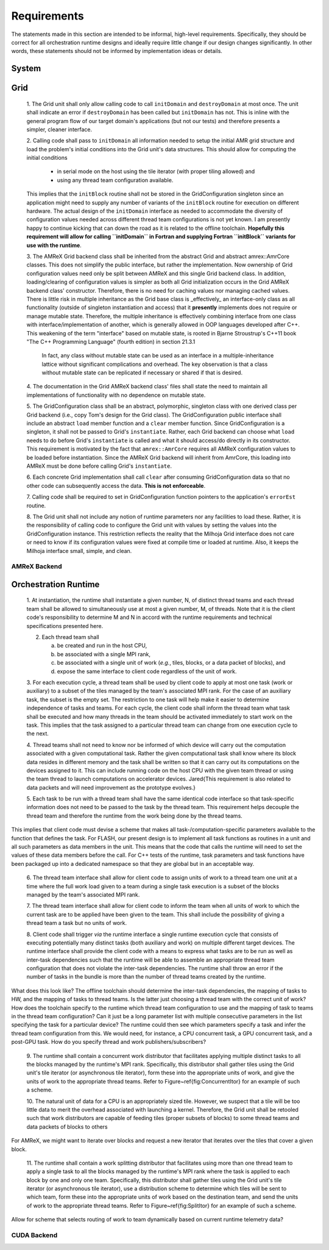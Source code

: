 Requirements
============
The statements made in this section are intended to be informal, high-level
requirements.  Specifically, they should be correct for all orchestration
runtime designs and ideally require little change if our design changes
significantly.  In other words, these statements should not be informed by
implementation ideas or details.

System
******

Grid
****

    1. The Grid unit shall only allow calling code to call ``initDomain`` and
    ``destroyDomain`` at most once. The unit shall indicate an error if
    ``destroyDomain`` has been called but ``initDomain`` has not.  This is
    inline with the general program flow of our target domain's applications
    (but not our tests) and therefore presents a simpler, cleaner interface.

    2. Calling code shall pass to ``initDomain`` all information needed to setup
    the initial AMR grid structure and load the problem's initial conditions
    into the Grid unit's data structures.  This should allow for computing the
    initial conditions

       * in serial mode on the host using the tile iterator (with proper tiling allowed) and
       * using any thread team configuration available.

    This implies that the ``initBlock`` routine shall not be stored in the
    GridConfiguration singleton since an application might need to supply any
    number of variants of the ``initBlock`` routine for execution on different
    hardware.  The actual design of the ``initDomain`` interface as needed to
    accommodate the diversity of configuration values needed across different
    thread team configurations is not yet known.  I am presently happy to
    continue kicking that can down the road as it is related to the offline
    toolchain.  **Hopefully this requirement will allow for calling ``initDomain``
    in Fortran and supplying Fortran ``initBlock`` variants for use with the
    runtime**.

    3. The AMReX Grid backend class shall be inherited from the abstract Grid and
    abstract amrex::AmrCore classes.  This does not simplify the public interface,
    but rather the implementation.  Now ownership of Grid configuration values need
    only be split between AMReX and this single Grid backend class.  In addition,
    loading/clearing of configuration values is simpler as both all Grid
    initialization occurs in the Grid AMReX backend class' constructor.  Therefore,
    there is no need for caching values nor managing cached values.  There is little
    risk in multiple inheritance as the Grid base class is _effectively_ an
    interface-only class as all functionality (outside of singleton instantiation
    and access) that it **presently** implements does not require or manage mutable
    state.  Therefore, the multiple inheritance is effectively combining interface
    from one class with interface/implementation of another, which is generally
    allowed in OOP languages developed after C++.  This weakening of the term
    "interface" based on mutable state, is rooted in Bjarne Stroustrup's C++11 book
    "The C++ Programming Language" (fourth edition) in section 21.3.1

        In fact, any class without mutable state can be used as an interface in
        a multiple-inheritance lattice without significant complications and
        overhead.  The key observation is that a class without mutable state can
        be replicated if necessary or shared if that is desired.

    4. The documentation in the Grid AMReX backend class' files shall state the
    need to maintain all implementations of functionality with no dependence on
    mutable state.

    5. The GridConfiguration class shall be an abstract, polymorphic, singleton
    class with one derived class per Grid backend (i.e., copy Tom's design for
    the Grid class).  The GridConfiguration public interface shall include an
    abstract ``load`` member function and a ``clear`` member function.  Since
    GridConfiguration is a singleton, it shall not be passed to Grid's
    ``instantiate``.  Rather, each Grid backend can choose what ``load`` needs to do
    before Grid's ``instantiate`` is called and what it should access/do directly
    in its constructor.  This requirement is motivated by the fact that
    ``amrex::AmrCore`` requires all AMReX configuration values to be loaded before
    instantiation.  Since the AMReX Grid backend will inherit from AmrCore, this
    loading into AMReX must be done before calling Grid's ``instantiate``.

    6. Each concrete Grid implementation shall call ``clear`` after consuming
    GridConfiguration data so that no other code can subsequently access the
    data.  **This is not enforceable**.

    7. Calling code shall be required to set in GridConfiguration function
    pointers to the application's ``errorEst`` routine.

    8. The Grid unit shall not include any notion of runtime parameters nor any
    facilities to load these.  Rather, it is the responsibility of calling code
    to configure the Grid unit with values by setting the values into the
    GridConfiguration instance.  This restriction reflects the reality that the
    Milhoja Grid interface does not care or need to know if its configuration
    values were fixed at compile time or loaded at runtime.  Also, it keeps the
    Milhoja interface small, simple, and clean.

AMReX Backend
-------------

Orchestration Runtime
*********************

    1. At instantiation, the runtime shall instantiate a given number, N, of
    distinct thread teams and each thread team shall be allowed to simultaneously
    use at most a given number, M, of threads.  Note that it is the client
    code's responsibility to determine M and N in accord with the runtime
    requirements and technical specifications presented here.

    2. Each thread team shall

       a. be created and run in the host CPU,
       b. be associated with a single MPI rank,
       c. be associated with a single unit of work (*e.g.*, tiles, blocks, or a data packet of blocks), and
       d. expose the same interface to client code regardless of the unit of work.

    3. For each execution cycle, a thread team shall be used by client code to
    apply at most one task (work or auxiliary) to a subset of the tiles managed
    by the team's associated MPI rank.  For the case of an auxiliary task, the
    subset is the empty set.  The restriction to one task will help make it
    easier to determine independence of tasks and teams.  For each cycle, the
    client code shall inform the thread team what task shall be executed and how
    many threads in the team should be activated immediately to start work on
    the task.  This implies that the task assigned to a particular thread team
    can change from one execution cycle to the next.

    4. Thread teams shall not need to know nor be informed of which device will
    carry out the computation associated with a given computational task.
    Rather the given computational task shall know where its block data resides
    in different memory and the task shall be written so that it can carry out
    its computations on the devices assigned to it.  This can include running
    code on the host CPU with the given team thread or using the team thread to
    launch computations on accelerator devices.  \Jared{This requirement is also
    related to data packets and will need improvement as the prototype evolves.}

    5. Each task to be run with a thread team shall have the same identical code
    interface so that task-specific information does not need to be passed to
    the task by the thread team.  This requirement helps decouple the thread
    team and therefore the runtime from the work being done by the thread teams.

This implies that client code must devise a scheme that makes all
task-/computation-specific parameters available to the function that defines the
task.  For FLASH, our present design is to implement all task functions as
routines in a unit and all such parameters as data members in the unit.  This
means that the code that calls the runtime will need to set the values of these
data members before the call.  For C++ tests of the runtime, task parameters
and task functions have been packaged up into a dedicated namespace so that they
are global but in an acceptable way.

    6. The thread team interface shall allow for client code to assign units of
    work to a thread team one unit at a time where the full work load given to a
    team during a single task execution is a subset of the blocks managed by the
    team's associated MPI rank.

    7. The thread team interface shall allow for client code to inform the team
    when all units of work to which the current task are to be applied have been
    given to the team.  This shall include the possibility of giving a thread
    team a task but no units of work.

    8. Client code shall trigger *via* the runtime interface a single runtime
    execution cycle that consists of executing potentially many distinct tasks
    (both auxiliary and work) on multiple different target devices.  The runtime
    interface shall provide the client code with a means to express what tasks
    are to be run as well as inter-task dependencies such that the runtime will
    be able to assemble an appropriate thread team configuration that does not
    violate the inter-task dependencies.  The runtime shall throw an error if
    the number of tasks in the bundle is more than the number of thread teams
    created by the runtime.

What does this look like?  The offline toolchain should determine the inter-task
dependencies, the mapping of tasks to HW, and the mapping of tasks to thread
teams.  Is the latter just choosing a thread team with the correct unit of work?
How does the toolchain specify to the runtime which thread team configuration to
use and the mapping of task to teams in the thread team configuration?  Can it
just be a long parameter list with multiple consecutive parameters in the list
specifying the task for a particular device?  The runtime could then see which
parameters specify a task and infer the thread team configuration from this.  We
would need, for instance, a CPU concurrent task, a GPU concurrent task, and a
post-GPU task.  How do you specify thread and work publishers/subscribers?

    9. The runtime shall contain a concurrent work distributor that facilitates
    applying multiple distinct tasks to all the blocks managed by the runtime's
    MPI rank.  Specifically, this distributor shall gather tiles using the Grid
    unit's tile iterator (or asynchronous tile iterator), form these into the
    appropriate units of work, and give the units of work to the appropriate
    thread teams.  Refer to Figure~\ref{fig:ConcurrentItor} for an example of
    such a scheme.

    10. The natural unit of data for a CPU is an appropriately sized tile.
    However, we suspect that a tile will be too little data to merit the
    overhead associated with launching a kernel.  Therefore, the Grid unit shall
    be retooled such that work distributors are capable of feeding tiles (proper
    subsets of blocks) to some thread teams and data packets of blocks to
    others

For AMReX, we might want to iterate over blocks and request a new iterator that
iterates over the tiles that cover a given block.

    11. The runtime shall contain a work splitting distributor that facilitates
    using more than one thread team to apply a single task to all the blocks
    managed by the runtime's MPI rank where the task is applied to each block by
    one and only one team.  Specifically, this distributor shall gather tiles
    using the Grid unit's tile iterator (or asynchronous tile iterator), use a
    distribution scheme to determine which tiles will be sent to which team,
    form these into the appropriate units of work based on the destination team,
    and send the units of work to the appropriate thread teams.  Refer to
    Figure~\ref{fig:SplitItor} for an example of such a scheme.

Allow for scheme that selects routing of work to team dynamically based on
current runtime telemetry data?

CUDA Backend
------------
